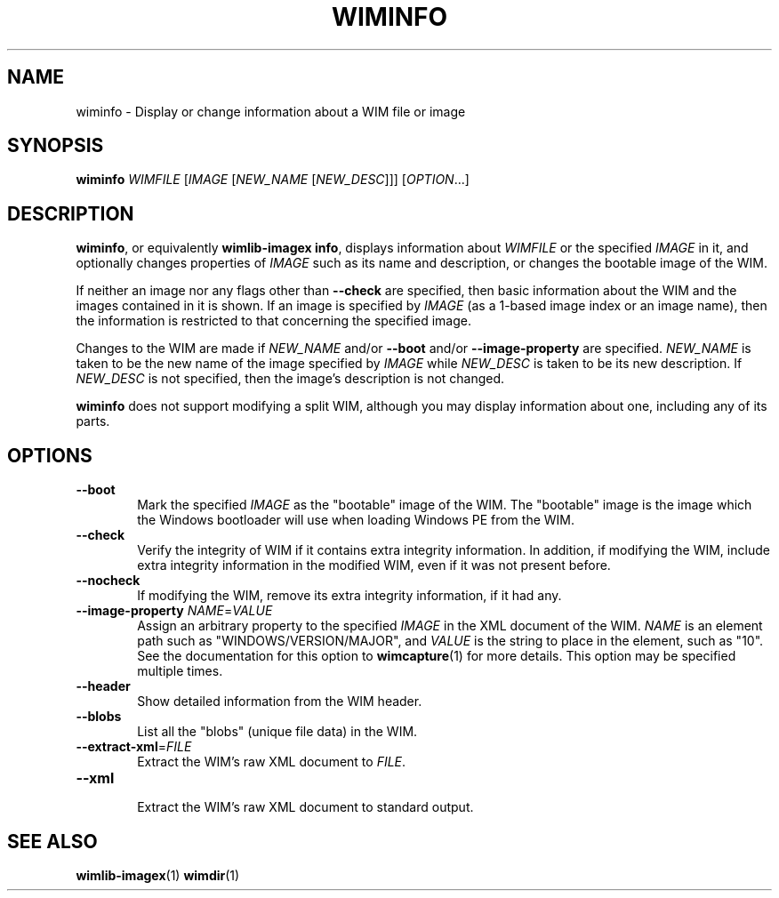 .TH WIMINFO "1" "January 2017" "wimlib 1.11.0" "User Commands"
.SH NAME
wiminfo \- Display or change information about a WIM file or image
.SH SYNOPSIS
\fBwiminfo\fR \fIWIMFILE\fR [\fIIMAGE\fR [\fINEW_NAME\fR [\fINEW_DESC\fR]]] [\fIOPTION\fR...]
.SH DESCRIPTION
\fBwiminfo\fR, or equivalently \fBwimlib-imagex info\fR, displays information
about \fIWIMFILE\fR or the specified \fIIMAGE\fR in it, and optionally changes
properties of \fIIMAGE\fR such as its name and description, or changes the
bootable image of the WIM.
.PP
If neither an image nor any flags other than \fB--check\fR are specified, then
basic information about the WIM and the images contained in it is shown.  If an
image is specified by \fIIMAGE\fR (as a 1-based image index or an image name),
then the information is restricted to that concerning the specified image.
.PP
Changes to the WIM are made if \fINEW_NAME\fR and/or \fB--boot\fR and/or
\fB--image-property\fR are specified.  \fINEW_NAME\fR is taken to be the new
name of the image specified by \fIIMAGE\fR while \fINEW_DESC\fR is taken to be
its new description.  If \fINEW_DESC\fR is not specified, then the image's
description is not changed.
.PP
\fBwiminfo\fR does not support modifying a split WIM, although you may display
information about one, including any of its parts.
.SH OPTIONS
.TP 6
\fB--boot\fR
Mark the specified \fIIMAGE\fR as the "bootable" image of the WIM.  The
"bootable" image is the image which the Windows bootloader will use when loading
Windows PE from the WIM.
.TP
\fB--check\fR
Verify the integrity of WIM if it contains extra integrity information.  In
addition, if modifying the WIM, include extra integrity information in the
modified WIM, even if it was not present before.
.TP
\fB--nocheck\fR
If modifying the WIM, remove its extra integrity information, if it had any.
.TP
\fB--image-property\fR \fINAME\fR=\fIVALUE\fR
Assign an arbitrary property to the specified \fIIMAGE\fR in the XML document of
the WIM.  \fINAME\fR is an element path such as "WINDOWS/VERSION/MAJOR", and
\fIVALUE\fR is the string to place in the element, such as "10".  See the
documentation for this option to \fBwimcapture\fR(1) for more details.  This
option may be specified multiple times.
.TP
\fB--header\fR
Show detailed information from the WIM header.
.TP
\fB--blobs\fR
List all the "blobs" (unique file data) in the WIM.
.TP
\fB--extract-xml\fR=\fIFILE\fR
Extract the WIM's raw XML document to \fIFILE\fR.
.TP
\fB--xml\fR
.br
Extract the WIM's raw XML document to standard output.
.SH SEE ALSO
.BR wimlib-imagex (1)
.BR wimdir (1)
